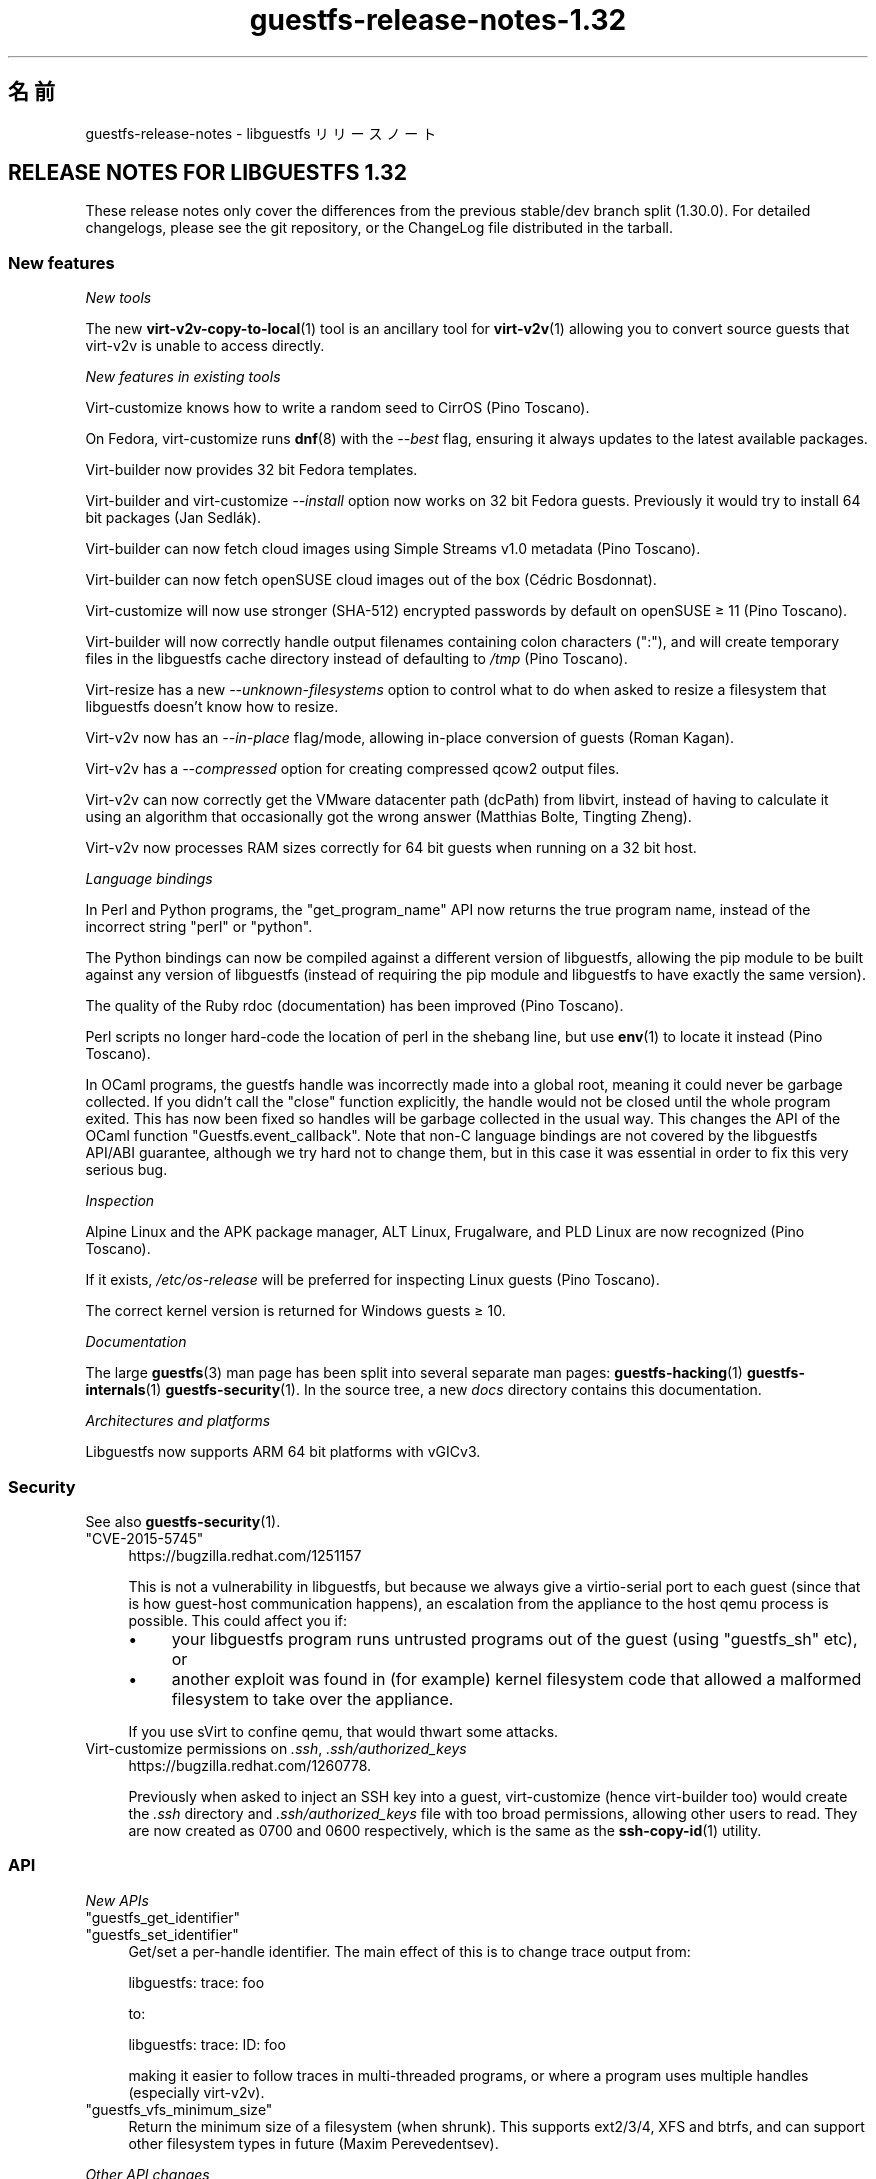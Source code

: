 .\" -*- mode: troff; coding: utf-8 -*-
.\" Automatically generated by Podwrapper::Man 1.52.0 (Pod::Simple 3.45)
.\"
.\" Standard preamble:
.\" ========================================================================
.de Sp \" Vertical space (when we can't use .PP)
.if t .sp .5v
.if n .sp
..
.de Vb \" Begin verbatim text
.ft CW
.nf
.ne \\$1
..
.de Ve \" End verbatim text
.ft R
.fi
..
.\" \*(C` and \*(C' are quotes in nroff, nothing in troff, for use with C<>.
.ie n \{\
.    ds C` ""
.    ds C' ""
'br\}
.el\{\
.    ds C`
.    ds C'
'br\}
.\"
.\" Escape single quotes in literal strings from groff's Unicode transform.
.ie \n(.g .ds Aq \(aq
.el       .ds Aq '
.\"
.\" If the F register is >0, we'll generate index entries on stderr for
.\" titles (.TH), headers (.SH), subsections (.SS), items (.Ip), and index
.\" entries marked with X<> in POD.  Of course, you'll have to process the
.\" output yourself in some meaningful fashion.
.\"
.\" Avoid warning from groff about undefined register 'F'.
.de IX
..
.nr rF 0
.if \n(.g .if rF .nr rF 1
.if (\n(rF:(\n(.g==0)) \{\
.    if \nF \{\
.        de IX
.        tm Index:\\$1\t\\n%\t"\\$2"
..
.        if !\nF==2 \{\
.            nr % 0
.            nr F 2
.        \}
.    \}
.\}
.rr rF
.\" ========================================================================
.\"
.IX Title "guestfs-release-notes-1.32 1"
.TH guestfs-release-notes-1.32 1 2024-01-05 libguestfs-1.52.0 "Virtualization Support"
.\" For nroff, turn off justification.  Always turn off hyphenation; it makes
.\" way too many mistakes in technical documents.
.if n .ad l
.nh
.SH 名前
.IX Header "名前"
guestfs-release-notes \- libguestfs リリースノート
.SH "RELEASE NOTES FOR LIBGUESTFS 1.32"
.IX Header "RELEASE NOTES FOR LIBGUESTFS 1.32"
These release notes only cover the differences from the previous stable/dev branch split (1.30.0).  For detailed changelogs, please see the git repository, or the ChangeLog file distributed in the tarball.
.SS "New features"
.IX Subsection "New features"
\fINew tools\fR
.IX Subsection "New tools"
.PP
The new \fBvirt\-v2v\-copy\-to\-local\fR\|(1) tool is an ancillary tool for \fBvirt\-v2v\fR\|(1) allowing you to convert source guests that virt\-v2v is unable to access directly.
.PP
\fINew features in existing tools\fR
.IX Subsection "New features in existing tools"
.PP
Virt-customize knows how to write a random seed to CirrOS (Pino Toscano).
.PP
On Fedora, virt-customize runs \fBdnf\fR\|(8) with the \fI\-\-best\fR flag, ensuring it always updates to the latest available packages.
.PP
Virt-builder now provides 32 bit Fedora templates.
.PP
Virt-builder and virt-customize \fI\-\-install\fR option now works on 32 bit Fedora guests.  Previously it would try to install 64 bit packages (Jan Sedlák).
.PP
Virt-builder can now fetch cloud images using Simple Streams v1.0 metadata (Pino Toscano).
.PP
Virt-builder can now fetch openSUSE cloud images out of the box (Cédric Bosdonnat).
.PP
Virt-customize will now use stronger (SHA\-512) encrypted passwords by default on openSUSE ≥ 11 (Pino Toscano).
.PP
Virt-builder will now correctly handle output filenames containing colon characters (\f(CW\*(C`:\*(C'\fR), and will create temporary files in the libguestfs cache directory instead of defaulting to \fI/tmp\fR (Pino Toscano).
.PP
Virt-resize has a new \fI\-\-unknown\-filesystems\fR option to control what to do when asked to resize a filesystem that libguestfs doesn't know how to resize.
.PP
Virt\-v2v now has an \fI\-\-in\-place\fR flag/mode, allowing in-place conversion of guests (Roman Kagan).
.PP
Virt\-v2v has a \fI\-\-compressed\fR option for creating compressed qcow2 output files.
.PP
Virt\-v2v can now correctly get the VMware datacenter path (dcPath)  from libvirt, instead of having to calculate it using an algorithm that occasionally got the wrong answer (Matthias Bolte, Tingting Zheng).
.PP
Virt\-v2v now processes RAM sizes correctly for 64 bit guests when running on a 32 bit host.
.PP
\fILanguage bindings\fR
.IX Subsection "Language bindings"
.PP
In Perl and Python programs, the \f(CW\*(C`get_program_name\*(C'\fR API now returns the true program name, instead of the incorrect string \f(CW\*(C`perl\*(C'\fR or \f(CW\*(C`python\*(C'\fR.
.PP
The Python bindings can now be compiled against a different version of libguestfs, allowing the pip module to be built against any version of libguestfs (instead of requiring the pip module and libguestfs to have exactly the same version).
.PP
The quality of the Ruby rdoc (documentation) has been improved (Pino Toscano).
.PP
Perl scripts no longer hard-code the location of perl in the shebang line, but use \fBenv\fR\|(1) to locate it instead (Pino Toscano).
.PP
In OCaml programs, the guestfs handle was incorrectly made into a global root, meaning it could never be garbage collected.  If you didn't call the \f(CW\*(C`close\*(C'\fR function explicitly, the handle would not be closed until the whole program exited.  This has now been fixed so handles will be garbage collected in the usual way.  This changes the API of the OCaml function \f(CW\*(C`Guestfs.event_callback\*(C'\fR.  Note that non-C language bindings are not covered by the libguestfs API/ABI guarantee, although we try hard not to change them, but in this case it was essential in order to fix this very serious bug.
.PP
\fIInspection\fR
.IX Subsection "Inspection"
.PP
Alpine Linux and the APK package manager, ALT Linux, Frugalware, and PLD Linux are now recognized (Pino Toscano).
.PP
If it exists, \fI/etc/os\-release\fR will be preferred for inspecting Linux guests (Pino Toscano).
.PP
The correct kernel version is returned for Windows guests ≥ 10.
.PP
\fIDocumentation\fR
.IX Subsection "Documentation"
.PP
The large \fBguestfs\fR\|(3) man page has been split into several separate man pages: \fBguestfs\-hacking\fR\|(1) \fBguestfs\-internals\fR\|(1) \fBguestfs\-security\fR\|(1).  In the source tree, a new \fIdocs\fR directory contains this documentation.
.PP
\fIArchitectures and platforms\fR
.IX Subsection "Architectures and platforms"
.PP
Libguestfs now supports ARM 64 bit platforms with vGICv3.
.SS Security
.IX Subsection "Security"
See also \fBguestfs\-security\fR\|(1).
.ie n .IP """CVE\-2015\-5745""" 4
.el .IP \f(CWCVE\-2015\-5745\fR 4
.IX Item "CVE-2015-5745"
https://bugzilla.redhat.com/1251157
.Sp
This is not a vulnerability in libguestfs, but because we always give a virtio-serial port to each guest (since that is how guest-host communication happens), an escalation from the appliance to the host qemu process is possible.  This could affect you if:
.RS 4
.IP \(bu 4
your libguestfs program runs untrusted programs out of the guest (using "guestfs_sh" etc), or
.IP \(bu 4
another exploit was found in (for example) kernel filesystem code that allowed a malformed filesystem to take over the appliance.
.RE
.RS 4
.Sp
If you use sVirt to confine qemu, that would thwart some attacks.
.RE
.IP "Virt-customize permissions on \fI.ssh\fR, \fI.ssh/authorized_keys\fR" 4
.IX Item "Virt-customize permissions on .ssh, .ssh/authorized_keys"
https://bugzilla.redhat.com/1260778.
.Sp
Previously when asked to inject an SSH key into a guest, virt-customize (hence virt-builder too) would create the \fI.ssh\fR directory and \fI.ssh/authorized_keys\fR file with too broad permissions, allowing other users to read.  They are now created as \f(CW0700\fR and \f(CW0600\fR respectively, which is the same as the \fBssh\-copy\-id\fR\|(1) utility.
.SS API
.IX Subsection "API"
\fINew APIs\fR
.IX Subsection "New APIs"
.ie n .IP """guestfs_get_identifier""" 4
.el .IP \f(CWguestfs_get_identifier\fR 4
.IX Item "guestfs_get_identifier"
.PD 0
.ie n .IP """guestfs_set_identifier""" 4
.el .IP \f(CWguestfs_set_identifier\fR 4
.IX Item "guestfs_set_identifier"
.PD
Get/set a per-handle identifier.  The main effect of this is to change trace output from:
.Sp
.Vb 1
\& libguestfs: trace: foo
.Ve
.Sp
to:
.Sp
.Vb 1
\& libguestfs: trace: ID: foo
.Ve
.Sp
making it easier to follow traces in multi-threaded programs, or where a program uses multiple handles (especially virt\-v2v).
.ie n .IP """guestfs_vfs_minimum_size""" 4
.el .IP \f(CWguestfs_vfs_minimum_size\fR 4
.IX Item "guestfs_vfs_minimum_size"
Return the minimum size of a filesystem (when shrunk).  This supports ext2/3/4, XFS and btrfs, and can support other filesystem types in future (Maxim Perevedentsev).
.PP
\fIOther API changes\fR
.IX Subsection "Other API changes"
.ie n .IP """guestfs_disk_create"": add ""preallocation"" = ""off""/""metadata""/""full""." 4
.el .IP "\f(CWguestfs_disk_create\fR: add \f(CWpreallocation\fR = \f(CWoff\fR/\f(CWmetadata\fR/\f(CWfull\fR." 4
.IX Item "guestfs_disk_create: add preallocation = off/metadata/full."
For raw, this allows \f(CW\*(C`off\*(C'\fR as a synonym for \f(CW\*(C`sparse\*(C'\fR (making it consistent with qcow2).  For qcow2, this allows \f(CW\*(C`sparse\*(C'\fR as a synonym for \f(CW\*(C`off\*(C'\fR.
.Sp
It also adds \f(CW\*(C`full\*(C'\fR, which corresponds to fully allocated, but uses \fBposix_fallocate\fR\|(3) for efficiency.
.ie n .IP """guestfs_tar_in"": new ""xattrs"", ""selinux"", ""acl"" parameters." 4
.el .IP "\f(CWguestfs_tar_in\fR: new \f(CWxattrs\fR, \f(CWselinux\fR, \f(CWacl\fR parameters." 4
.IX Item "guestfs_tar_in: new xattrs, selinux, acl parameters."
.PD 0
.ie n .IP """guestfs_tar_out"": new ""xattrs"", ""selinux"", ""acl"" parameters." 4
.el .IP "\f(CWguestfs_tar_out\fR: new \f(CWxattrs\fR, \f(CWselinux\fR, \f(CWacl\fR parameters." 4
.IX Item "guestfs_tar_out: new xattrs, selinux, acl parameters."
.PD
These extra parameters control whether extended attributes, SELinux contexts and/or POSIX ACLs are restored from / saved to tarballs.
.ie n .IP """guestfs_add_drive""" 4
.el .IP \f(CWguestfs_add_drive\fR 4
.IX Item "guestfs_add_drive"
The existing \f(CW\*(C`username\*(C'\fR and \f(CW\*(C`secret\*(C'\fR parameters can be used to supply authentication for iSCSI (Pino Toscano).
.SS "Build changes"
.IX Subsection "Build changes"
The \f(CW\*(C`./configure \-\-enable\-valgrind\-daemon\*(C'\fR option has been removed.
.PP
You can no longer build libguestfs on RHEL 5\-era (c.2007) machines.  See the \f(CW\*(C`oldlinux\*(C'\fR branch if you need (limited) RHEL 5 support.
.PP
Virt\-p2v can now be built on RHEL 6\-era (c.2010) Linux distros.
.PP
OCaml ≥ 3.11 (released in 2008) is now required to build from git.
.PP
Building the Perl bindings now requires \f(CW\*(C`Module::Build\*(C'\fR (instead of \f(CW\*(C`ExtUtils::MakeMaker\*(C'\fR).
.PP
Builds should be faster (especially when incrementally rebuilding), because work was done to reduce build times.
.PP
Both OCaml and the OCaml findlib module are required if you need to run the generator at build time.  Previously the build would have failed if findlib was not installed.
.PP
\&\f(CW\*(C`make check\*(C'\fR tests now run in parallel (within each test directory).
.PP
\&\f(CW\*(C`make install\*(C'\fR no longer installs OCaml \fIbindtests.*\fR files incorrectly.
.PP
\&\f(CW\*(C`make install\*(C'\fR can now be run twice.  Previously it would fail on the second run.
.PP
\&\f(CW\*(C`make clean\*(C'\fR should now remove nearly every file that \f(CW\*(C`make\*(C'\fR creates.
.PP
A new \f(CW\*(C`make installcheck\*(C'\fR rule has been added, allowing the installed copy of libguestfs to be tested.
.SS 内部
.IX Subsection "内部"
Some effort was put into minimizing the size of the appliance, which reduces temporary disk space and time needed by libguestfs handles.
.PP
The appliance now passes the NIC name to dhcpd, fixing hangs when running the appliance on some distros (Cédric Bosdonnat).
.PP
OCaml \f(CW\*(C`Guestfs.Errno\*(C'\fR is now generated (Pino Toscano).
.PP
In OCaml tools, common code now handles \fI\-\-debug\-gc\fR, \fI\-\-verbose\fR and other common options (Roman Kagan, Pino Toscano).
.PP
The virt\-v2v test harness allows us to boot the test guests at fixed dates in the past, ensuring that Windows reactivation doesn't kick in.
.PP
There is a new internal API for reading/writing a subprocess via a pipe from library code.
.PP
Used \f(CW\*(C`deheader\*(C'\fR program to remove unused \f(CW\*(C`#include\*(C'\fR directives.
.PP
In OCaml tools, the \f(CW\*(C`Char\*(C'\fR and \f(CW\*(C`String\*(C'\fR modules now implicitly reference the \f(CW\*(C`Common_utils.Char\*(C'\fR and \f(CW\*(C`Common_utils.String\*(C'\fR modules (instead of the ones from stdlib).  The \f(CW\*(C`Common_utils\*(C'\fR modules contain a number of extra char/string utility functions, and also hide some unsafe functions in stdlib.
.PP
Many more virt\-v2v tests will now be run even if you don't have rhsrvany and virtio-win installed (Roman Kagan).
.PP
The huge \fIconfigure.ac\fR file has been split into several smaller files called \fIm4/guestfs_*.m4\fR.
.PP
The old \fItests/data\fR and \fItests/guests\fR directories have been moved to \fItest\-data/\fR.  This new top level directory carries all test data which is common, large and/or shared between multiple tests.
.PP
There is a new top level \fIwebsite/\fR directory containing the public http://libguestfs.org website (or most of it).
.PP
The fuzz testing of inspection (\fItests/fuzz\fR) has been removed.
.PP
Virt\-p2v now saves the source physical machine dmesg output into the conversion server debug directory, making it simpler to debug cases of missing drivers, firmware etc.
.SS バグ修正
.IX Subsection "バグ修正"
.IP https://bugzilla.redhat.com/1294956 4
.IX Item "https://bugzilla.redhat.com/1294956"
set-label returns wrong error message when set the ext3/ext4 filesystem label
.IP https://bugzilla.redhat.com/1288733 4
.IX Item "https://bugzilla.redhat.com/1288733"
Add a Fedora 23 32\-bit base image for virt-builder
.IP https://bugzilla.redhat.com/1288201 4
.IX Item "https://bugzilla.redhat.com/1288201"
virt-builder writes temporary files to /tmp
.IP https://bugzilla.redhat.com/1285847 4
.IX Item "https://bugzilla.redhat.com/1285847"
virt-resize does not copy logical partitions
.IP https://bugzilla.redhat.com/1281578 4
.IX Item "https://bugzilla.redhat.com/1281578"
virt-inspector returns version 6.3 for win10 images (should return 10.0)
.IP https://bugzilla.redhat.com/1281577 4
.IX Item "https://bugzilla.redhat.com/1281577"
virt-inspector \-\-xpath segfault on attribute get
.IP https://bugzilla.redhat.com/1280029 4
.IX Item "https://bugzilla.redhat.com/1280029"
libguestfs can run commands with stdin not open (or worse still, connected to arbitrary guest-chosen random devices)
.IP https://bugzilla.redhat.com/1279273 4
.IX Item "https://bugzilla.redhat.com/1279273"
About compression option for qcow2
.IP https://bugzilla.redhat.com/1278878 4
.IX Item "https://bugzilla.redhat.com/1278878"
guestfish should be able to handle LVM thin layouts
.IP https://bugzilla.redhat.com/1278382 4
.IX Item "https://bugzilla.redhat.com/1278382"
DNF python programming error when run from virt-builder
.IP https://bugzilla.redhat.com/1278371 4
.IX Item "https://bugzilla.redhat.com/1278371"
inspection returns arch="unknown" for Windows guest if file command is not installed
.IP https://bugzilla.redhat.com/1277274 4
.IX Item "https://bugzilla.redhat.com/1277274"
Document permissions needed for non-admin users to use virt\-v2v
.IP https://bugzilla.redhat.com/1277122 4
.IX Item "https://bugzilla.redhat.com/1277122"
RFE: virt-sparsify: make '\-\-in\-place' sparsification safe to abort (gracefully or ungracefully)
.IP https://bugzilla.redhat.com/1277074 4
.IX Item "https://bugzilla.redhat.com/1277074"
Virt\-p2v client shouldn't present the vdsm option because it's not usable
.IP https://bugzilla.redhat.com/1276540 4
.IX Item "https://bugzilla.redhat.com/1276540"
virt\-v2v fails to convert Windows raw image: error "device name is not a partition"
.IP https://bugzilla.redhat.com/1275806 4
.IX Item "https://bugzilla.redhat.com/1275806"
virt-builder: error: [file] is not a regular file in the guest
.IP https://bugzilla.redhat.com/1270011 4
.IX Item "https://bugzilla.redhat.com/1270011"
Simplestreams test fails: virt-builder: error: the value for the key 'size' is not an integer
.IP https://bugzilla.redhat.com/1267032 4
.IX Item "https://bugzilla.redhat.com/1267032"
guestfish copy-in command behaves oddly/unexpectedly with wildcards
.IP https://bugzilla.redhat.com/1262983 4
.IX Item "https://bugzilla.redhat.com/1262983"
python: Cannot compile pip module if installed libguestfs != pip guestfs version
.IP https://bugzilla.redhat.com/1262127 4
.IX Item "https://bugzilla.redhat.com/1262127"
Better diagnostic message when virbr0 doesn't exist
.IP https://bugzilla.redhat.com/1261436 4
.IX Item "https://bugzilla.redhat.com/1261436"
No warning shows when convert a win7 guest with AVG AntiVirus installed
.IP https://bugzilla.redhat.com/1260778 4
.IX Item "https://bugzilla.redhat.com/1260778"
virt-builder \-\-ssh\-inject doesn't set proper permissions on created files
.IP https://bugzilla.redhat.com/1260689 4
.IX Item "https://bugzilla.redhat.com/1260689"
RFE: V2V to check and warn user to disable group policy and anti virus on Windows guests
.IP https://bugzilla.redhat.com/1260590 4
.IX Item "https://bugzilla.redhat.com/1260590"
Wrong graphics protocal and video type set for guest after convert to rhev 3.6 by virt\-v2v
.IP https://bugzilla.redhat.com/1258342 4
.IX Item "https://bugzilla.redhat.com/1258342"
extra slashes in vcenter URL confuses virt\-v2v
.IP https://bugzilla.redhat.com/1257895 4
.IX Item "https://bugzilla.redhat.com/1257895"
[RHEV][V2V] virt\-v2v ignores NIC if interface source/@network or source/@bridge is an empty string
.IP https://bugzilla.redhat.com/1256405 4
.IX Item "https://bugzilla.redhat.com/1256405"
virt-builder created Fedora 22 32bit disk image cannot be updated
.IP https://bugzilla.redhat.com/1256222 4
.IX Item "https://bugzilla.redhat.com/1256222"
virt\-p2v no GUI mode:error opening control connection to \f(CW$ip:22:unexpected\fR …rompt
.IP https://bugzilla.redhat.com/1251909 4
.IX Item "https://bugzilla.redhat.com/1251909"
Option \-oa preallocated \-of qcow2 of virt\-v2v didn't work efficiently
.IP https://bugzilla.redhat.com/1250715 4
.IX Item "https://bugzilla.redhat.com/1250715"
v2v: spaces need to be escaped as \f(CW%20\fR in paths
.IP https://bugzilla.redhat.com/1248678 4
.IX Item "https://bugzilla.redhat.com/1248678"
Close all incoming ports on virt\-p2v ISO
.IP https://bugzilla.redhat.com/1246882 4
.IX Item "https://bugzilla.redhat.com/1246882"
man virt-customize shows synopsis twice
.IP https://bugzilla.redhat.com/1242853 4
.IX Item "https://bugzilla.redhat.com/1242853"
mount-loop failed to setup loop device: No such file or directory
.IP https://bugzilla.redhat.com/1237136 4
.IX Item "https://bugzilla.redhat.com/1237136"
BUG: unable to handle kernel NULL pointer dereference at <addr> in function _\|_blkg_lookup
.IP https://bugzilla.redhat.com/1230412 4
.IX Item "https://bugzilla.redhat.com/1230412"
virt\-v2v should ignore bogus kernel entries in grub config
.IP https://bugzilla.redhat.com/1229119 4
.IX Item "https://bugzilla.redhat.com/1229119"
Unrelated info in fstab makes virt\-v2v fail with unclear error info
.IP https://bugzilla.redhat.com/1227609 4
.IX Item "https://bugzilla.redhat.com/1227609"
virt\-p2v: Using "Back" button causes output list to be repopulated multiple times
.IP https://bugzilla.redhat.com/1225789 4
.IX Item "https://bugzilla.redhat.com/1225789"
Wrong video driver is installed for rhel5.11 guest after conversion to libvirt
.IP https://bugzilla.redhat.com/1204131 4
.IX Item "https://bugzilla.redhat.com/1204131"
RFE: virt-builder creates qcow v3 images, add build option for qcow v2
.IP https://bugzilla.redhat.com/1176801 4
.IX Item "https://bugzilla.redhat.com/1176801"
File /etc/sysconfig/kernel isn't updated when convert XenPV guest with regular kernel installed
.IP https://bugzilla.redhat.com/1174551 4
.IX Item "https://bugzilla.redhat.com/1174551"
"lstatnslist" and "lstatlist" don't give an error if the API is used wrongly
.IP https://bugzilla.redhat.com/1168223 4
.IX Item "https://bugzilla.redhat.com/1168223"
koji spin-livecd cannot build a working live CD
.IP https://bugzilla.redhat.com/1165785 4
.IX Item "https://bugzilla.redhat.com/1165785"
mount-loop command fails: mount failed: Unknown error \-1
.IP https://bugzilla.redhat.com/1164708 4
.IX Item "https://bugzilla.redhat.com/1164708"
set-label can only set <=127 bytes for btrfs and <=126 bytes for ntfs filesystem which not meet the help message. Also for ntfs it should give a warning message when the length >128 bytes
.IP https://bugzilla.redhat.com/1020216 4
.IX Item "https://bugzilla.redhat.com/1020216"
libvirt fails to shut down domain: could not destroy libvirt domain: Requested operation is not valid: domain is not running
.IP https://bugzilla.redhat.com/1011907 4
.IX Item "https://bugzilla.redhat.com/1011907"
mount-loop failed to setup loop device: No such file or directory
.SH 関連項目
.IX Header "関連項目"
\&\fBguestfs\-examples\fR\|(1), \fBguestfs\-faq\fR\|(1), \fBguestfs\-performance\fR\|(1), \fBguestfs\-recipes\fR\|(1), \fBguestfs\-testing\fR\|(1), \fBguestfs\fR\|(3), \fBguestfish\fR\|(1), http://libguestfs.org/
.SH 著者
.IX Header "著者"
Richard W.M. Jones
.SH COPYRIGHT
.IX Header "COPYRIGHT"
Copyright (C) 2009\-2023 Red Hat Inc.
.SH LICENSE
.IX Header "LICENSE"
.SH BUGS
.IX Header "BUGS"
To get a list of bugs against libguestfs, use this link:
https://bugzilla.redhat.com/buglist.cgi?component=libguestfs&product=Virtualization+Tools
.PP
To report a new bug against libguestfs, use this link:
https://bugzilla.redhat.com/enter_bug.cgi?component=libguestfs&product=Virtualization+Tools
.PP
When reporting a bug, please supply:
.IP \(bu 4
The version of libguestfs.
.IP \(bu 4
Where you got libguestfs (eg. which Linux distro, compiled from source, etc)
.IP \(bu 4
Describe the bug accurately and give a way to reproduce it.
.IP \(bu 4
Run \fBlibguestfs\-test\-tool\fR\|(1) and paste the \fBcomplete, unedited\fR
output into the bug report.
